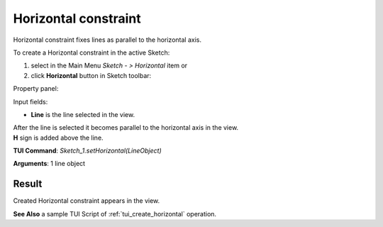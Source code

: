 
Horizontal constraint
=====================

Horizontal constraint fixes lines as parallel to the horizontal axis.

To create a Horizontal constraint in the active Sketch:

#. select in the Main Menu *Sketch - > Horizontal* item  or
#. click **Horizontal** button in Sketch toolbar:

.. image:: images/horisontal.png
   :align: center

.. centered::
   **Horizontal**  button

Property panel:

.. image:: images/Horizontal_panel.png
   :align: center

Input fields:

- **Line** is the line selected in the view.

| After the line is selected it becomes parallel to the horizontal axis in the view.
| **H** sign is added above the line.

**TUI Command**: *Sketch_1.setHorizontal(LineObject)*

**Arguments**:  1 line object

Result
""""""

Created Horizontal constraint appears in the view.

.. image:: images/Horizontal_res.png
	   :align: center

.. centered::
   Horizontal constraint created

**See Also** a sample TUI Script of :ref:`tui_create_horizontal` operation.